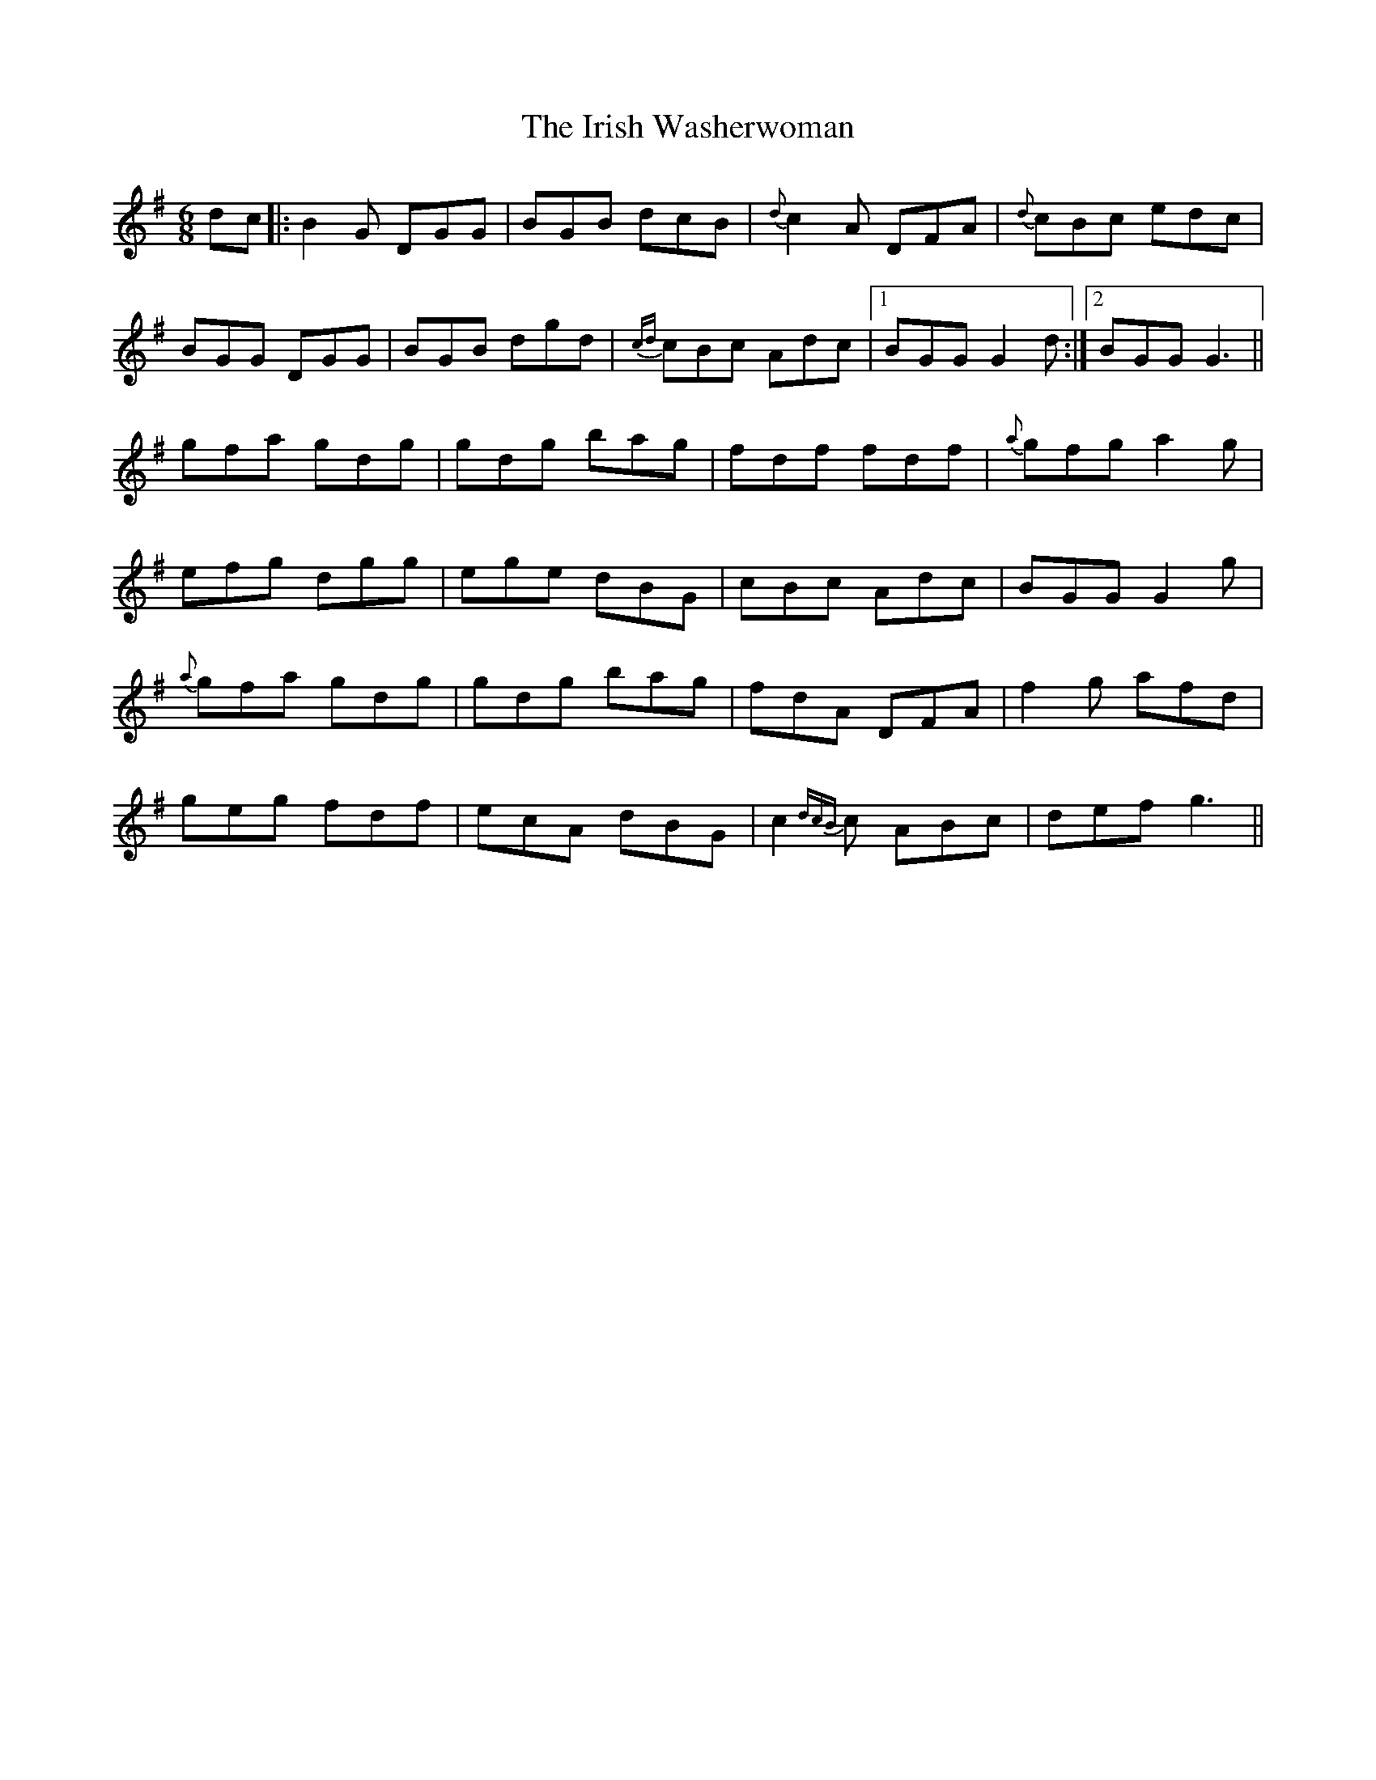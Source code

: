 X: 19136
T: Irish Washerwoman, The
R: jig
M: 6/8
K: Gmajor
dc|:B2G DGG|BGB dcB|{d}c2A DFA|{d}cBc edc|
BGG DGG|BGB dgd|{cd}cBc Adc|1 BGG G2 d:|2 BGG G3||
gfa gdg|gdg bag|fdf fdf|{a}gfg a2g|
efg dgg|ege dBG|cBc Adc|BGG G2g|
{a}gfa gdg|gdg bag|fdA DFA|f2g afd|
geg fdf|ecA dBG|c2{dcB}c ABc|def g3||

